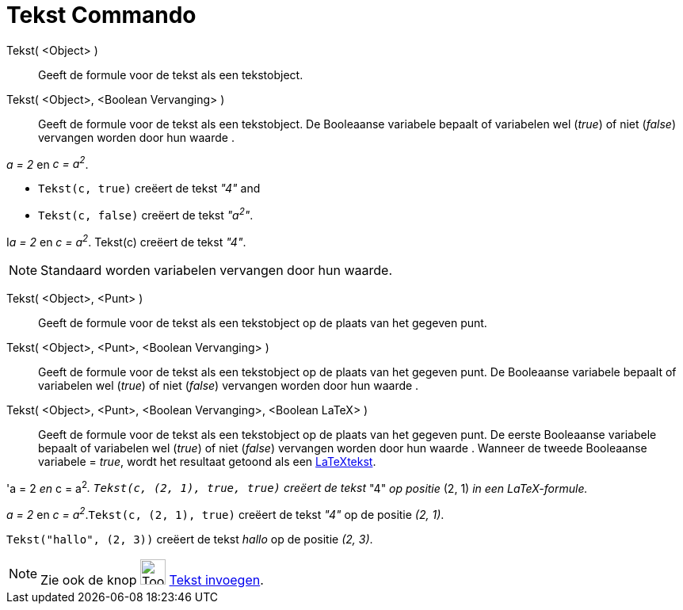 = Tekst Commando
:page-en: commands/Text
ifdef::env-github[:imagesdir: /nl/modules/ROOT/assets/images]

Tekst( <Object> )::
  Geeft de formule voor de tekst als een tekstobject.
Tekst( <Object>, <Boolean Vervanging> )::
  Geeft de formule voor de tekst als een tekstobject. De Booleaanse variabele bepaalt of variabelen wel (_true_) of niet
  (_false_) vervangen worden door hun waarde .

[EXAMPLE]
====

_a = 2_ en _c = a^2^_.

* `++Tekst(c, true)++` creëert de tekst _"4"_ and
* `++Tekst(c, false)++` creëert de tekst _"a^2^"_.

====

[EXAMPLE]
====

I__a = 2__ en _c = a^2^_. Tekst(c) creëert de tekst _"4"_.

====

[NOTE]
====

Standaard worden variabelen vervangen door hun waarde.

====

Tekst( <Object>, <Punt> )::
  Geeft de formule voor de tekst als een tekstobject op de plaats van het gegeven punt.
Tekst( <Object>, <Punt>, <Boolean Vervanging> )::
  Geeft de formule voor de tekst als een tekstobject op de plaats van het gegeven punt. De Booleaanse variabele bepaalt
  of variabelen wel (_true_) of niet (_false_) vervangen worden door hun waarde .
Tekst( <Object>, <Punt>, <Boolean Vervanging>, <Boolean LaTeX> )::
  Geeft de formule voor de tekst als een tekstobject op de plaats van het gegeven punt. De eerste Booleaanse variabele
  bepaalt of variabelen wel (_true_) of niet (_false_) vervangen worden door hun waarde . Wanneer de tweede Booleaanse
  variabele = _true_, wordt het resultaat getoond als een xref:/LaTeX.adoc[LaTeXtekst].

[EXAMPLE]
====

'a = 2 _en_ c = a^2^_. `++Tekst(c, (2, 1), true, true)++` creëert de tekst_ "4" _op positie_ (2, 1) _in een
LaTeX-formule._

====

[EXAMPLE]
====

_a = 2_ en _c = a^2^_.`++Tekst(c, (2, 1), true)++` creëert de tekst _"4"_ op de positie _(2, 1)_.

====

[EXAMPLE]
====

`++Tekst("hallo", (2, 3))++` creëert de tekst _hallo_ op de positie _(2, 3)_.

====

[NOTE]
====

Zie ook de knop image:Tool_Insert_Text.gif[Tool Insert Text.gif,width=32,height=32]
xref:/tools/Tekst_invoegen.adoc[Tekst invoegen].

====
